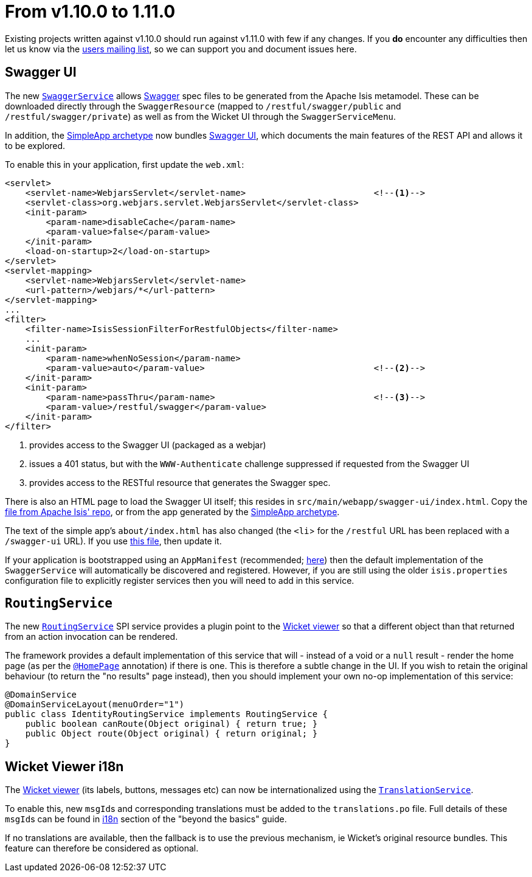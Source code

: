 = From v1.10.0 to 1.11.0

:Notice: Licensed to the Apache Software Foundation (ASF) under one or more contributor license agreements. See the NOTICE file distributed with this work for additional information regarding copyright ownership. The ASF licenses this file to you under the Apache License, Version 2.0 (the "License"); you may not use this file except in compliance with the License. You may obtain a copy of the License at. http://www.apache.org/licenses/LICENSE-2.0 . Unless required by applicable law or agreed to in writing, software distributed under the License is distributed on an "AS IS" BASIS, WITHOUT WARRANTIES OR  CONDITIONS OF ANY KIND, either express or implied. See the License for the specific language governing permissions and limitations under the License.
:page-partial:


Existing projects written against v1.10.0 should run against v1.11.0 with few if any changes.
If you *do* encounter any difficulties then let us know via the link:https://isis.apache.org/versions/1.11.0/support.html[users mailing list], so we can support you and document issues here.



== Swagger UI

The new link:https://isis.apache.org/versions/1.11.0/guides/rgsvc/rgsvc.html#_rgsvc_metadata-api_SwaggerService[`SwaggerService`] allows link:http://swagger.io[Swagger] spec files to be generated from the Apache Isis metamodel.
These can be downloaded directly through the `SwaggerResource` (mapped to `/restful/swagger/public` and `/restful/swagger/private`) as well as from the Wicket UI through the `SwaggerServiceMenu`.

In addition, the link:https://isis.apache.org/versions/1.11.0/arch/simpleapp/about.html[SimpleApp archetype] now bundles link:https://github.com/swagger-api/swagger-ui[Swagger UI], which documents the main features of the REST API and allows it to be explored.

To enable this in your application, first update the `web.xml`:

[source,xml]
----
<servlet>
    <servlet-name>WebjarsServlet</servlet-name>                         <!--1-->
    <servlet-class>org.webjars.servlet.WebjarsServlet</servlet-class>
    <init-param>
        <param-name>disableCache</param-name>
        <param-value>false</param-value>
    </init-param>
    <load-on-startup>2</load-on-startup>
</servlet>
<servlet-mapping>
    <servlet-name>WebjarsServlet</servlet-name>
    <url-pattern>/webjars/*</url-pattern>
</servlet-mapping>
...
<filter>
    <filter-name>IsisSessionFilterForRestfulObjects</filter-name>
    ...
    <init-param>
        <param-name>whenNoSession</param-name>
        <param-value>auto</param-value>                                 <!--2-->
    </init-param>
    <init-param>
        <param-name>passThru</param-name>                               <!--3-->
        <param-value>/restful/swagger</param-value>
    </init-param>
</filter>
----
<1> provides access to the Swagger UI (packaged as a webjar)
<2> issues a 401 status, but with the `WWW-Authenticate` challenge suppressed if requested from the Swagger UI
<3> provides access to the RESTful resource that generates the Swagger spec.

There is also an HTML page to load the Swagger UI itself; this resides in `src/main/webapp/swagger-ui/index.html`.
Copy the link:https://github.com/apache/isis/blob/master/example/application/simpleapp/webapp/src/main/webapp/swagger-ui/index.html[file from Apache Isis' repo], or from the app generated by the link:https://isis.apache.org/versions/1.11.0/arch/simpleapp/about.html[SimpleApp archetype].

The text of the simple app's `about/index.html` has also changed (the `<li`> for the `/restful` URL has been replaced with a `/swagger-ui` URL).
If you use link:https://github.com/apache/isis/blob/master/example/application/simpleapp/webapp/src/main/webapp/about/index.html[this file], then update it.

If your application is bootstrapped using an `AppManifest` (recommended; link:https://isis.apache.org/versions/1.11.0/guides/rgcms/rgcms.html#_rgcms_classes_AppManifest-bootstrapping[here]) then the default implementation of the `SwaggerService` will automatically be discovered and registered.
However, if you are still using the older `isis.properties` configuration file to explicitly register services then you will need to add in this service.



== `RoutingService`

The new link:https://isis.apache.org/versions/1.11.0/guides/rgsvc/rgsvc.html#_rgsvc_presentation-layer-spi_RoutingService[`RoutingService`] SPI service provides a plugin point to the link:https://isis.apache.org/versions/1.11.0/guides/ugvw/ugvw.html[Wicket viewer] so that a different object than that returned from an action invocation can be rendered.

The framework provides a default implementation of this service that will - instead of a void or a `null` result - render the home page (as per the link:https://isis.apache.org/versions/1.11.0/guides/rgant/rgant.html#_rgant-HomePage[`@HomePage`] annotation) if there is one.
This is therefore a subtle change in the UI.
If you wish to retain the original behaviour (to return the "no results" page instead), then you should implement your own no-op implementation of this service:

[source,java]
----
@DomainService
@DomainServiceLayout(menuOrder="1")
public class IdentityRoutingService implements RoutingService {
    public boolean canRoute(Object original) { return true; }
    public Object route(Object original) { return original; }
}
----


== Wicket Viewer i18n

The link:https://isis.apache.org/versions/1.11.0/guides/ugvw/html.adoc#[Wicket viewer] (its labels, buttons, messages etc) can now be internationalized using the link:https://isis.apache.org/versions/1.11.0/guides/rgsvc/rgsvc.html#_rgsvc_presentation-layer-spi_TranslationService[`TranslationService`].

To enable this, new ``msgId``s and corresponding translations must be added to the `translations.po` file.
Full details of these ``msgId``s can be found in link:https://isis.apache.org/versions/1.11.0/guides/ugbtb/ugbtb.html#__ugbtb_i18n_wicket-viewer[i18n] section of the "beyond the basics" guide.

If no translations are available, then the fallback is to use the previous mechanism, ie Wicket's original resource bundles.
This feature can therefore be considered as optional.
